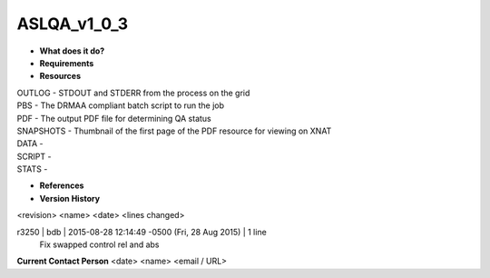 ASLQA_v1_0_3
============

* **What does it do?**

* **Requirements**

* **Resources**
| OUTLOG - STDOUT and STDERR from the process on the grid
| PBS - The DRMAA compliant batch script to run the job
| PDF - The output PDF file for determining QA status
| SNAPSHOTS - Thumbnail of the first page of the PDF resource for viewing on XNAT
| DATA -
| SCRIPT -
| STATS -

* **References**

* **Version History**
<revision> <name> <date> <lines changed>

r3250 | bdb | 2015-08-28 12:14:49 -0500 (Fri, 28 Aug 2015) | 1 line
	Fix swapped control rel and abs

**Current Contact Person**
<date> <name> <email / URL> 
	

	
	
